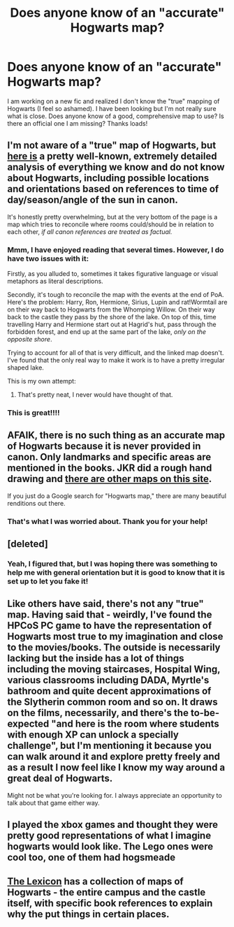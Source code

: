 #+TITLE: Does anyone know of an "accurate" Hogwarts map?

* Does anyone know of an "accurate" Hogwarts map?
:PROPERTIES:
:Author: 12th_companion
:Score: 10
:DateUnix: 1460142215.0
:DateShort: 2016-Apr-08
:FlairText: Discussion
:END:
I am working on a new fic and realized I don't know the "true" mapping of Hogwarts (I feel so ashamed). I have been looking but I'm not really sure what is close. Does anyone know of a good, comprehensive map to use? Is there an official one I am missing? Thanks loads!


** I'm not aware of a "true" map of Hogwarts, but [[http://members.madasafish.com/%7Ecj_whitehound/Fanfic/map_of_Hogwarts/castle.htm][here is]] a pretty well-known, extremely detailed analysis of everything we know and do not know about Hogwarts, including possible locations and orientations based on references to time of day/season/angle of the sun in canon.

It's honestly pretty overwhelming, but at the very bottom of the page is a map which tries to reconcile where rooms could/should be in relation to each other, /if all canon references are treated as factual./
:PROPERTIES:
:Author: andtheasswasfat
:Score: 12
:DateUnix: 1460144158.0
:DateShort: 2016-Apr-09
:END:

*** Mmm, I have enjoyed reading that several times. However, I do have two issues with it:

Firstly, as you alluded to, sometimes it takes figurative language or visual metaphors as literal descriptions.

Secondly, it's tough to reconcile the map with the events at the end of PoA. Here's the problem: Harry, Ron, Hermione, Sirius, Lupin and rat!Wormtail are on their way back to Hogwarts from the Whomping Willow. On their way back to the castle they pass by the shore of the lake. On top of this, time travelling Harry and Hermione start out at Hagrid's hut, pass through the forbidden forest, and end up at the same part of the lake, /only on the opposite shore/.

Trying to account for all of that is very difficult, and the linked map doesn't. I've found that the only real way to make it work is to have a pretty irregular shaped lake.

This is my own attempt:

[[http://i.imgur.com/jDcXHlo.png]]
:PROPERTIES:
:Author: Taure
:Score: 4
:DateUnix: 1460155407.0
:DateShort: 2016-Apr-09
:END:

**** That's pretty neat, I never would have thought of that.
:PROPERTIES:
:Author: andtheasswasfat
:Score: 1
:DateUnix: 1460156119.0
:DateShort: 2016-Apr-09
:END:


*** This is great!!!!
:PROPERTIES:
:Author: 12th_companion
:Score: 1
:DateUnix: 1460145493.0
:DateShort: 2016-Apr-09
:END:


** AFAIK, there is no such thing as an accurate map of Hogwarts because it is never provided in canon. Only landmarks and specific areas are mentioned in the books. JKR did a rough hand drawing and [[https://www.hp-lexicon.org/atlas/hogwarts/atlas-h.html][there are other maps on this site]].

If you just do a Google search for "Hogwarts map," there are many beautiful renditions out there.
:PROPERTIES:
:Author: ggrey7
:Score: 3
:DateUnix: 1460144002.0
:DateShort: 2016-Apr-09
:END:

*** That's what I was worried about. Thank you for your help!
:PROPERTIES:
:Author: 12th_companion
:Score: 1
:DateUnix: 1460144070.0
:DateShort: 2016-Apr-09
:END:


** [deleted]
:PROPERTIES:
:Score: 4
:DateUnix: 1460144223.0
:DateShort: 2016-Apr-09
:END:

*** Yeah, I figured that, but I was hoping there was something to help me with general orientation but it is good to know that it is set up to let you fake it!
:PROPERTIES:
:Author: 12th_companion
:Score: 1
:DateUnix: 1460145552.0
:DateShort: 2016-Apr-09
:END:


** Like others have said, there's not any "true" map. Having said that - weirdly, I've found the HPCoS PC game to have the representation of Hogwarts most true to my imagination and close to the movies/books. The outside is necessarily lacking but the inside has a lot of things including the moving staircases, Hospital Wing, various classrooms including DADA, Myrtle's bathroom and quite decent approximations of the Slytherin common room and so on. It draws on the films, necessarily, and there's the to-be-expected "and here is the room where students with enough XP can unlock a specially challenge", but I'm mentioning it because you can walk around it and explore pretty freely and as a result I now feel like I know my way around a great deal of Hogwarts.

Might not be what you're looking for. I always appreciate an opportunity to talk about that game either way.
:PROPERTIES:
:Author: purplejasmine
:Score: 1
:DateUnix: 1460157267.0
:DateShort: 2016-Apr-09
:END:


** I played the xbox games and thought they were pretty good representations of what I imagine hogwarts would look like. The Lego ones were cool too, one of them had hogsmeade
:PROPERTIES:
:Author: Mrs_Black_21
:Score: 1
:DateUnix: 1460164202.0
:DateShort: 2016-Apr-09
:END:


** [[http://www.hp-lexicon.org/atlas/hogwarts/atlas-h.html][The Lexicon]] has a collection of maps of Hogwarts - the entire campus and the castle itself, with specific book references to explain why the put things in certain places.
:PROPERTIES:
:Author: ItsOnDVR
:Score: 1
:DateUnix: 1460231779.0
:DateShort: 2016-Apr-10
:END:
